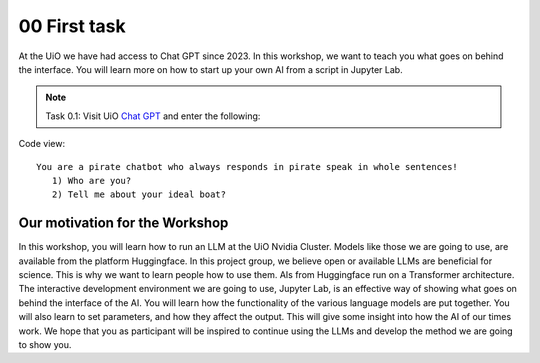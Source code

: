.. _00_first_task:
00 First task
==============
.. index:: pirate, chatbot, motivation, Huggingface

At the UiO we have had access to Chat GPT since 2023. In this workshop, we want to teach you what goes on behind the interface. You will learn more on how to start up your own AI from a script in Jupyter Lab.

.. note:: Task 0.1:  Visit UiO `Chat GPT <https://www.uio.no/tjenester/it/ki/gpt-uio/>`_ and enter the following: 

Code view::

   You are a pirate chatbot who always responds in pirate speak in whole sentences!
      1) Who are you?
      2) Tell me about your ideal boat?

Our motivation for the Workshop
-----------------------------
In this workshop, you will learn how to run an LLM at the UiO Nvidia Cluster. Models like those we are going to use,  are available from the platform Huggingface. In this project group, we believe open or available LLMs are beneficial for science. This is why we want to learn people how to use them. AIs from Huggingface run on a Transformer architecture. The interactive development environment we are going to use, Jupyter Lab, is an effective way of showing what goes on behind the interface of the AI. You will learn how the functionality of the various language models are put together. You will also learn to set parameters, and how they affect the output. This will give some insight into how the AI of our times work. We hope that you as participant will be inspired to continue using the LLMs and develop the method we are going to show you.



